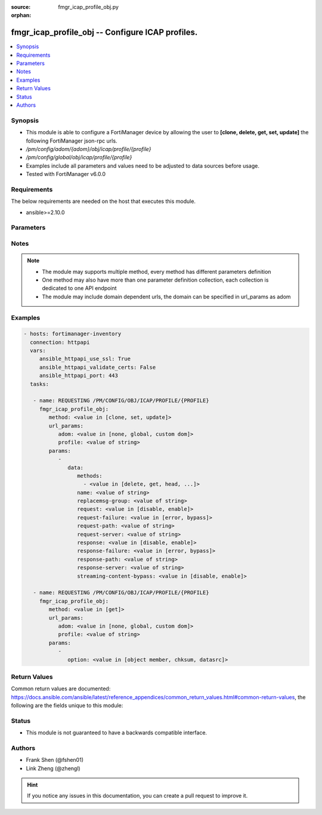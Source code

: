 :source: fmgr_icap_profile_obj.py

:orphan:

.. _fmgr_icap_profile_obj:

fmgr_icap_profile_obj -- Configure ICAP profiles.
+++++++++++++++++++++++++++++++++++++++++++++++++

.. versionadded:: 2.10

.. contents::
   :local:
   :depth: 1


Synopsis
--------

- This module is able to configure a FortiManager device by allowing the user to **[clone, delete, get, set, update]** the following FortiManager json-rpc urls.
- `/pm/config/adom/{adom}/obj/icap/profile/{profile}`
- `/pm/config/global/obj/icap/profile/{profile}`
- Examples include all parameters and values need to be adjusted to data sources before usage.
- Tested with FortiManager v6.0.0


Requirements
------------
The below requirements are needed on the host that executes this module.

- ansible>=2.10.0



Parameters
----------

.. raw:: html

 <ul>
 <li><span class="li-head">url_params</span> - parameters in url path <span class="li-normal">type: dict</span> <span class="li-required">required: true</span></li>
 <ul class="ul-self">
 <li><span class="li-head">adom</span> - the domain prefix <span class="li-normal">type: str</span> <span class="li-normal"> choices: none, global, custom dom</span></li>
 <li><span class="li-head">profile</span> - the object name <span class="li-normal">type: str</span> </li>
 </ul>
 <li><span class="li-head">parameters for method: [clone, set, update]</span> - Configure ICAP profiles.</li>
 <ul class="ul-self">
 <li><span class="li-head">data</span> - No description for the parameter <span class="li-normal">type: dict</span> <ul class="ul-self">
 <li><span class="li-head">methods</span> - No description for the parameter <span class="li-normal">type: array</span> <ul class="ul-self">
 <li><span class="li-head">{no-name}</span> - No description for the parameter <span class="li-normal">type: str</span>  <span class="li-normal">choices: [delete, get, head, options, post, put, trace, other]</span> </li>
 </ul>
 <li><span class="li-head">name</span> - ICAP profile name. <span class="li-normal">type: str</span> </li>
 <li><span class="li-head">replacemsg-group</span> - Replacement message group. <span class="li-normal">type: str</span> </li>
 <li><span class="li-head">request</span> - Enable/disable whether an HTTP request is passed to an ICAP server. <span class="li-normal">type: str</span>  <span class="li-normal">choices: [disable, enable]</span> </li>
 <li><span class="li-head">request-failure</span> - Action to take if the ICAP server cannot be contacted when processing an HTTP request. <span class="li-normal">type: str</span>  <span class="li-normal">choices: [error, bypass]</span> </li>
 <li><span class="li-head">request-path</span> - Path component of the ICAP URI that identifies the HTTP request processing service. <span class="li-normal">type: str</span> </li>
 <li><span class="li-head">request-server</span> - ICAP server to use for an HTTP request. <span class="li-normal">type: str</span> </li>
 <li><span class="li-head">response</span> - Enable/disable whether an HTTP response is passed to an ICAP server. <span class="li-normal">type: str</span>  <span class="li-normal">choices: [disable, enable]</span> </li>
 <li><span class="li-head">response-failure</span> - Action to take if the ICAP server cannot be contacted when processing an HTTP response. <span class="li-normal">type: str</span>  <span class="li-normal">choices: [error, bypass]</span> </li>
 <li><span class="li-head">response-path</span> - Path component of the ICAP URI that identifies the HTTP response processing service. <span class="li-normal">type: str</span> </li>
 <li><span class="li-head">response-server</span> - ICAP server to use for an HTTP response. <span class="li-normal">type: str</span> </li>
 <li><span class="li-head">streaming-content-bypass</span> - Enable/disable bypassing of ICAP server for streaming content. <span class="li-normal">type: str</span>  <span class="li-normal">choices: [disable, enable]</span> </li>
 </ul>
 </ul>
 <li><span class="li-head">parameters for method: [delete]</span> - Configure ICAP profiles.</li>
 <ul class="ul-self">
 </ul>
 <li><span class="li-head">parameters for method: [get]</span> - Configure ICAP profiles.</li>
 <ul class="ul-self">
 <li><span class="li-head">option</span> - Set fetch option for the request. <span class="li-normal">type: str</span>  <span class="li-normal">choices: [object member, chksum, datasrc]</span> </li>
 </ul>
 </ul>






Notes
-----
.. note::

   - The module may supports multiple method, every method has different parameters definition

   - One method may also have more than one parameter definition collection, each collection is dedicated to one API endpoint

   - The module may include domain dependent urls, the domain can be specified in url_params as adom

Examples
--------

.. code-block:: yaml+jinja

 - hosts: fortimanager-inventory
   connection: httpapi
   vars:
      ansible_httpapi_use_ssl: True
      ansible_httpapi_validate_certs: False
      ansible_httpapi_port: 443
   tasks:

    - name: REQUESTING /PM/CONFIG/OBJ/ICAP/PROFILE/{PROFILE}
      fmgr_icap_profile_obj:
         method: <value in [clone, set, update]>
         url_params:
            adom: <value in [none, global, custom dom]>
            profile: <value of string>
         params:
            -
               data:
                  methods:
                    - <value in [delete, get, head, ...]>
                  name: <value of string>
                  replacemsg-group: <value of string>
                  request: <value in [disable, enable]>
                  request-failure: <value in [error, bypass]>
                  request-path: <value of string>
                  request-server: <value of string>
                  response: <value in [disable, enable]>
                  response-failure: <value in [error, bypass]>
                  response-path: <value of string>
                  response-server: <value of string>
                  streaming-content-bypass: <value in [disable, enable]>

    - name: REQUESTING /PM/CONFIG/OBJ/ICAP/PROFILE/{PROFILE}
      fmgr_icap_profile_obj:
         method: <value in [get]>
         url_params:
            adom: <value in [none, global, custom dom]>
            profile: <value of string>
         params:
            -
               option: <value in [object member, chksum, datasrc]>



Return Values
-------------


Common return values are documented: https://docs.ansible.com/ansible/latest/reference_appendices/common_return_values.html#common-return-values, the following are the fields unique to this module:


.. raw:: html

 <ul>
 <li><span class="li-return"> return values for method: [clone, delete, set, update]</span> </li>
 <ul class="ul-self">
 <li><span class="li-return">status</span>
 - No description for the parameter <span class="li-normal">type: dict</span> <ul class="ul-self">
 <li> <span class="li-return"> code </span> - No description for the parameter <span class="li-normal">type: int</span>  </li>
 <li> <span class="li-return"> message </span> - No description for the parameter <span class="li-normal">type: str</span>  </li>
 </ul>
 <li><span class="li-return">url</span>
 - No description for the parameter <span class="li-normal">type: str</span>  <span class="li-normal">example: /pm/config/adom/{adom}/obj/icap/profile/{profile}</span>  </li>
 </ul>
 <li><span class="li-return"> return values for method: [get]</span> </li>
 <ul class="ul-self">
 <li><span class="li-return">data</span>
 - No description for the parameter <span class="li-normal">type: dict</span> <ul class="ul-self">
 <li> <span class="li-return"> methods </span> - No description for the parameter <span class="li-normal">type: array</span> <ul class="ul-self">
 <li><span class="li-return">{no-name}</span> - No description for the parameter <span class="li-normal">type: str</span>  </li>
 </ul>
 <li> <span class="li-return"> name </span> - ICAP profile name. <span class="li-normal">type: str</span>  </li>
 <li> <span class="li-return"> replacemsg-group </span> - Replacement message group. <span class="li-normal">type: str</span>  </li>
 <li> <span class="li-return"> request </span> - Enable/disable whether an HTTP request is passed to an ICAP server. <span class="li-normal">type: str</span>  </li>
 <li> <span class="li-return"> request-failure </span> - Action to take if the ICAP server cannot be contacted when processing an HTTP request. <span class="li-normal">type: str</span>  </li>
 <li> <span class="li-return"> request-path </span> - Path component of the ICAP URI that identifies the HTTP request processing service. <span class="li-normal">type: str</span>  </li>
 <li> <span class="li-return"> request-server </span> - ICAP server to use for an HTTP request. <span class="li-normal">type: str</span>  </li>
 <li> <span class="li-return"> response </span> - Enable/disable whether an HTTP response is passed to an ICAP server. <span class="li-normal">type: str</span>  </li>
 <li> <span class="li-return"> response-failure </span> - Action to take if the ICAP server cannot be contacted when processing an HTTP response. <span class="li-normal">type: str</span>  </li>
 <li> <span class="li-return"> response-path </span> - Path component of the ICAP URI that identifies the HTTP response processing service. <span class="li-normal">type: str</span>  </li>
 <li> <span class="li-return"> response-server </span> - ICAP server to use for an HTTP response. <span class="li-normal">type: str</span>  </li>
 <li> <span class="li-return"> streaming-content-bypass </span> - Enable/disable bypassing of ICAP server for streaming content. <span class="li-normal">type: str</span>  </li>
 </ul>
 <li><span class="li-return">status</span>
 - No description for the parameter <span class="li-normal">type: dict</span> <ul class="ul-self">
 <li> <span class="li-return"> code </span> - No description for the parameter <span class="li-normal">type: int</span>  </li>
 <li> <span class="li-return"> message </span> - No description for the parameter <span class="li-normal">type: str</span>  </li>
 </ul>
 <li><span class="li-return">url</span>
 - No description for the parameter <span class="li-normal">type: str</span>  <span class="li-normal">example: /pm/config/adom/{adom}/obj/icap/profile/{profile}</span>  </li>
 </ul>
 </ul>





Status
------

- This module is not guaranteed to have a backwards compatible interface.


Authors
-------

- Frank Shen (@fshen01)
- Link Zheng (@zhengl)


.. hint::

    If you notice any issues in this documentation, you can create a pull request to improve it.




